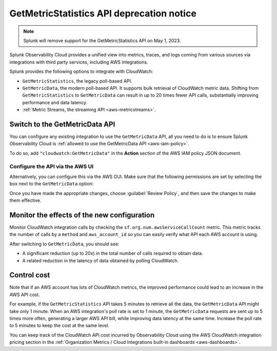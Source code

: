 .. _aws-api-notice:

********************************************************
GetMetricStatistics API deprecation notice 
********************************************************

.. meta::
  :description: Deprecation notice for the AWS integration GetMetricStatistics API.


.. note:: Splunk will remove support for the GetMetricStatistics API on May 1, 2023. 

Splunk Observability Cloud provides a unified view into metrics, traces, and logs coming from various sources via integrations with third party services, including AWS integrations.

Splunk provides the following options to integrate with CloudWatch:

- ``GetMetricStatistics``, the legacy poll-based API.
- ``GetMetricData``, the modern poll-based API. It supports bulk retrieval of CloudWatch metric data. Shifting from ``GetMetricStatistics`` to ``GetMetricData`` can result in up to 20 times fewer API calls, substantially improving performance and data latency. 
- :ref:`Metric Streams, the streaming API <aws-metricstreams>`.

Switch to the GetMetricData API
============================================

You can configure any existing integration to use the ``GetMetricData`` API, all you need to do is to ensure Splunk Observability Cloud is :ref:`allowed to use the GetMetricData API <aws-iam-policy>`. 

To do so, add ``"cloudwatch:GetMetricData"`` in the :strong:`Action` section of the AWS IAM policy JSON document.

Configure the API via the AWS UI
-----------------------------------------

Alternatively, you can configure this via the AWS GUI. Make sure that the following permissions are set by selecting the box next to the ``GetMetricData`` option:

.. image:: /_images/gdi/GetMetricData_AWSUI.png
  :width: 90%   

Once you have made the appropriate changes, choose :guilabel:`Review Policy`, and then save the changes to make them effective.

Monitor the effects of the new configuration
========================================================================================

Monitor CloudWatch integration calls by checking the ``sf.org.num.awsServiceCallCount`` metric. This metric tracks the number of calls by a ``method`` and ``aws_account_id`` so you can easily verify what API each AWS account is using.

After switching to ``GetMetricData``, you should see:

- A significant reduction (up to 20x) in the total number of calls required to obtain data.
- A related reduction in the latency of data obtained by polling CloudWatch.

Control cost
========================================================================================

Note that if an AWS account has lots of CloudWatch metrics, the improved performance could lead to an increase in the AWS API cost.

For example, if the ``GetMetricStatistics`` API takes 5 minutes to retrieve all the data, the ``GetMetricData`` API might take only 1 minute. When an AWS integration's poll rate is set to 1 minute, the ``GetMetricData`` requests are sent up to 5 times more often, generating a larger AWS API bill, while improving data latency at the same time. Increase the poll rate to 5 minutes to keep the cost at the same level.

You can keep track of the CloudWatch API cost incurred by Observability Cloud using the AWS CloudWatch integration pricing section in the :ref:`Organization Metrics / Cloud Integrations built-in dashboards <aws-dashboards>`.

